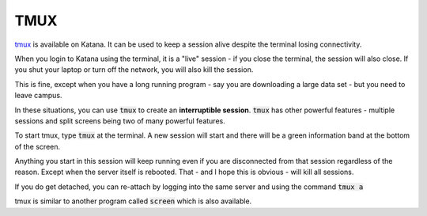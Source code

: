 ####
TMUX
####

tmux_ is available on Katana. It can be used to keep a session alive despite the terminal losing connectivity.

When you login to Katana using the terminal, it is a "live" session - if you close the terminal, the session will also close. If you shut your laptop or turn off the network, you will also kill the session.

This is fine, except when you have a long running program - say you are downloading a large data set - but you need to leave campus.

In these situations, you can use :code:`tmux` to create an **interruptible session**. :code:`tmux` has other powerful features - multiple sessions and split screens being two of many powerful features.

To start tmux, type :code:`tmux` at the terminal. A new session will start and there will be a green information band at the bottom of the screen. 

Anything you start in this session will keep running even if you are disconnected from that session regardless of the reason. Except when the server itself is rebooted. That - and I hope this is obvious - will kill all sessions.

If you do get detached, you can re-attach by logging into the same server and using the command :code:`tmux a`

tmux is similar to another program called :code:`screen` which is also available. 

.. _tmux: https://github.com/tmux/tmux/wiki
